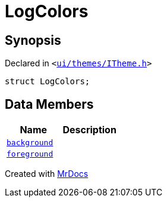 [#LogColors]
= LogColors
:relfileprefix: 
:mrdocs:


== Synopsis

Declared in `&lt;https://github.com/PrismLauncher/PrismLauncher/blob/develop/ui/themes/ITheme.h#L44[ui&sol;themes&sol;ITheme&period;h]&gt;`

[source,cpp,subs="verbatim,replacements,macros,-callouts"]
----
struct LogColors;
----

== Data Members
[cols=2]
|===
| Name | Description 

| xref:LogColors/background.adoc[`background`] 
| 

| xref:LogColors/foreground.adoc[`foreground`] 
| 

|===





[.small]#Created with https://www.mrdocs.com[MrDocs]#
